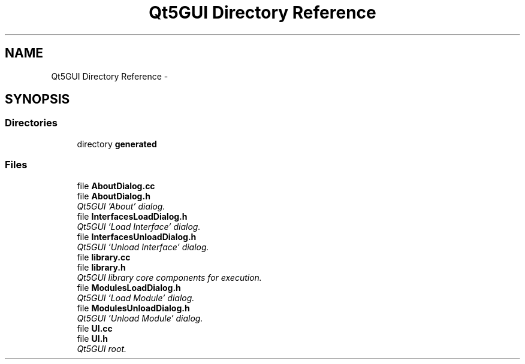 .TH "Qt5GUI Directory Reference" 3 "Mon Jun 23 2014" "Version 0.1" "Social Bot Interface" \" -*- nroff -*-
.ad l
.nh
.SH NAME
Qt5GUI Directory Reference \- 
.SH SYNOPSIS
.br
.PP
.SS "Directories"

.in +1c
.ti -1c
.RI "directory \fBgenerated\fP"
.br
.in -1c
.SS "Files"

.in +1c
.ti -1c
.RI "file \fBAboutDialog\&.cc\fP"
.br
.ti -1c
.RI "file \fBAboutDialog\&.h\fP"
.br
.RI "\fIQt5GUI 'About' dialog\&. \fP"
.ti -1c
.RI "file \fBInterfacesLoadDialog\&.h\fP"
.br
.RI "\fIQt5GUI 'Load Interface' dialog\&. \fP"
.ti -1c
.RI "file \fBInterfacesUnloadDialog\&.h\fP"
.br
.RI "\fIQt5GUI 'Unload Interface' dialog\&. \fP"
.ti -1c
.RI "file \fBlibrary\&.cc\fP"
.br
.ti -1c
.RI "file \fBlibrary\&.h\fP"
.br
.RI "\fIQt5GUI library core components for execution\&. \fP"
.ti -1c
.RI "file \fBModulesLoadDialog\&.h\fP"
.br
.RI "\fIQt5GUI 'Load Module' dialog\&. \fP"
.ti -1c
.RI "file \fBModulesUnloadDialog\&.h\fP"
.br
.RI "\fIQt5GUI 'Unload Module' dialog\&. \fP"
.ti -1c
.RI "file \fBUI\&.cc\fP"
.br
.ti -1c
.RI "file \fBUI\&.h\fP"
.br
.RI "\fIQt5GUI root\&. \fP"
.in -1c
